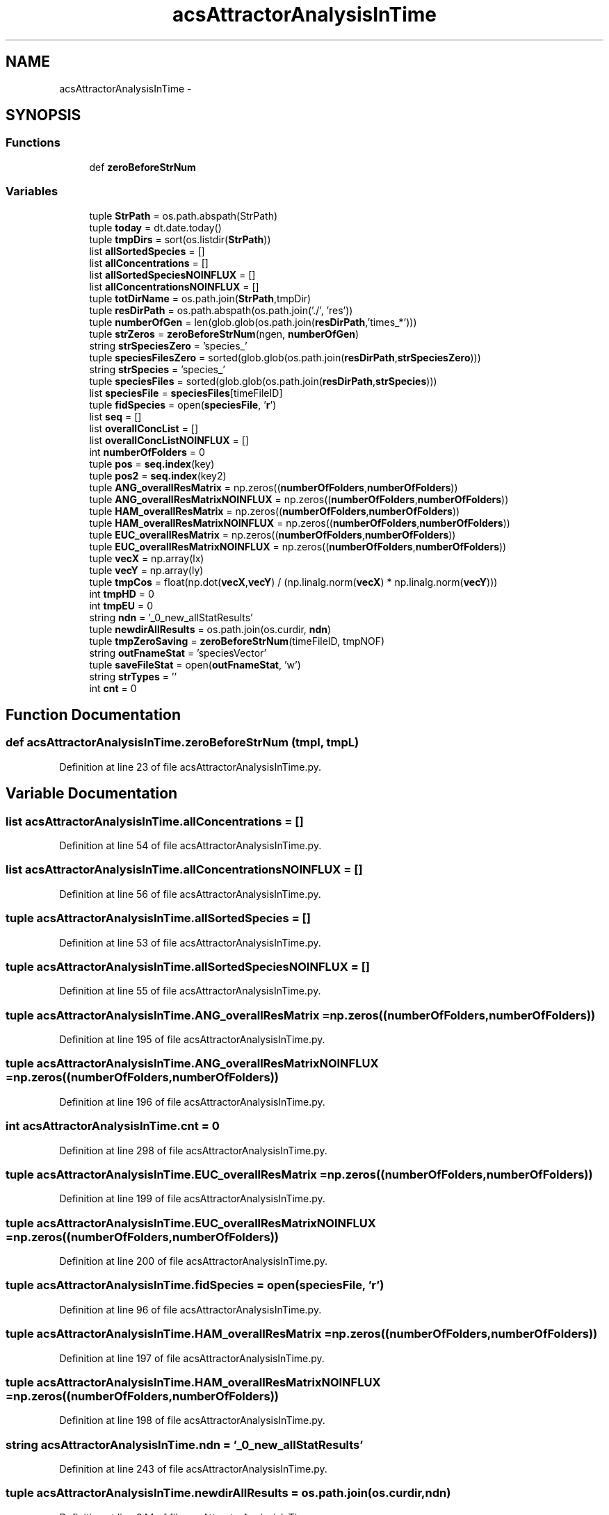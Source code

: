 .TH "acsAttractorAnalysisInTime" 3 "Tue Dec 10 2013" "Version 4.8 (20131210.63)" "CaRNeSS" \" -*- nroff -*-
.ad l
.nh
.SH NAME
acsAttractorAnalysisInTime \- 
.SH SYNOPSIS
.br
.PP
.SS "Functions"

.in +1c
.ti -1c
.RI "def \fBzeroBeforeStrNum\fP"
.br
.in -1c
.SS "Variables"

.in +1c
.ti -1c
.RI "tuple \fBStrPath\fP = os\&.path\&.abspath(StrPath)"
.br
.ti -1c
.RI "tuple \fBtoday\fP = dt\&.date\&.today()"
.br
.ti -1c
.RI "tuple \fBtmpDirs\fP = sort(os\&.listdir(\fBStrPath\fP))"
.br
.ti -1c
.RI "list \fBallSortedSpecies\fP = []"
.br
.ti -1c
.RI "list \fBallConcentrations\fP = []"
.br
.ti -1c
.RI "list \fBallSortedSpeciesNOINFLUX\fP = []"
.br
.ti -1c
.RI "list \fBallConcentrationsNOINFLUX\fP = []"
.br
.ti -1c
.RI "tuple \fBtotDirName\fP = os\&.path\&.join(\fBStrPath\fP,tmpDir)"
.br
.ti -1c
.RI "tuple \fBresDirPath\fP = os\&.path\&.abspath(os\&.path\&.join('\&./', 'res'))"
.br
.ti -1c
.RI "tuple \fBnumberOfGen\fP = len(glob\&.glob(os\&.path\&.join(\fBresDirPath\fP,'times_*')))"
.br
.ti -1c
.RI "tuple \fBstrZeros\fP = \fBzeroBeforeStrNum\fP(ngen, \fBnumberOfGen\fP)"
.br
.ti -1c
.RI "string \fBstrSpeciesZero\fP = 'species_'"
.br
.ti -1c
.RI "tuple \fBspeciesFilesZero\fP = sorted(glob\&.glob(os\&.path\&.join(\fBresDirPath\fP,\fBstrSpeciesZero\fP)))"
.br
.ti -1c
.RI "string \fBstrSpecies\fP = 'species_'"
.br
.ti -1c
.RI "tuple \fBspeciesFiles\fP = sorted(glob\&.glob(os\&.path\&.join(\fBresDirPath\fP,\fBstrSpecies\fP)))"
.br
.ti -1c
.RI "list \fBspeciesFile\fP = \fBspeciesFiles\fP[timeFileID]"
.br
.ti -1c
.RI "tuple \fBfidSpecies\fP = open(\fBspeciesFile\fP, '\fBr\fP')"
.br
.ti -1c
.RI "list \fBseq\fP = []"
.br
.ti -1c
.RI "list \fBoverallConcList\fP = []"
.br
.ti -1c
.RI "list \fBoverallConcListNOINFLUX\fP = []"
.br
.ti -1c
.RI "int \fBnumberOfFolders\fP = 0"
.br
.ti -1c
.RI "tuple \fBpos\fP = \fBseq\&.index\fP(key)"
.br
.ti -1c
.RI "tuple \fBpos2\fP = \fBseq\&.index\fP(key2)"
.br
.ti -1c
.RI "tuple \fBANG_overallResMatrix\fP = np\&.zeros((\fBnumberOfFolders\fP,\fBnumberOfFolders\fP))"
.br
.ti -1c
.RI "tuple \fBANG_overallResMatrixNOINFLUX\fP = np\&.zeros((\fBnumberOfFolders\fP,\fBnumberOfFolders\fP))"
.br
.ti -1c
.RI "tuple \fBHAM_overallResMatrix\fP = np\&.zeros((\fBnumberOfFolders\fP,\fBnumberOfFolders\fP))"
.br
.ti -1c
.RI "tuple \fBHAM_overallResMatrixNOINFLUX\fP = np\&.zeros((\fBnumberOfFolders\fP,\fBnumberOfFolders\fP))"
.br
.ti -1c
.RI "tuple \fBEUC_overallResMatrix\fP = np\&.zeros((\fBnumberOfFolders\fP,\fBnumberOfFolders\fP))"
.br
.ti -1c
.RI "tuple \fBEUC_overallResMatrixNOINFLUX\fP = np\&.zeros((\fBnumberOfFolders\fP,\fBnumberOfFolders\fP))"
.br
.ti -1c
.RI "tuple \fBvecX\fP = np\&.array(lx)"
.br
.ti -1c
.RI "tuple \fBvecY\fP = np\&.array(ly)"
.br
.ti -1c
.RI "tuple \fBtmpCos\fP = float(np\&.dot(\fBvecX\fP,\fBvecY\fP) / (np\&.linalg\&.norm(\fBvecX\fP) * np\&.linalg\&.norm(\fBvecY\fP)))"
.br
.ti -1c
.RI "int \fBtmpHD\fP = 0"
.br
.ti -1c
.RI "int \fBtmpEU\fP = 0"
.br
.ti -1c
.RI "string \fBndn\fP = '_0_new_allStatResults'"
.br
.ti -1c
.RI "tuple \fBnewdirAllResults\fP = os\&.path\&.join(os\&.curdir, \fBndn\fP)"
.br
.ti -1c
.RI "tuple \fBtmpZeroSaving\fP = \fBzeroBeforeStrNum\fP(timeFileID, tmpNOF)"
.br
.ti -1c
.RI "string \fBoutFnameStat\fP = 'speciesVector'"
.br
.ti -1c
.RI "tuple \fBsaveFileStat\fP = open(\fBoutFnameStat\fP, 'w')"
.br
.ti -1c
.RI "string \fBstrTypes\fP = ''"
.br
.ti -1c
.RI "int \fBcnt\fP = 0"
.br
.in -1c
.SH "Function Documentation"
.PP 
.SS "def acsAttractorAnalysisInTime\&.zeroBeforeStrNum (tmpl, tmpL)"

.PP
Definition at line 23 of file acsAttractorAnalysisInTime\&.py\&.
.SH "Variable Documentation"
.PP 
.SS "list acsAttractorAnalysisInTime\&.allConcentrations = []"

.PP
Definition at line 54 of file acsAttractorAnalysisInTime\&.py\&.
.SS "list acsAttractorAnalysisInTime\&.allConcentrationsNOINFLUX = []"

.PP
Definition at line 56 of file acsAttractorAnalysisInTime\&.py\&.
.SS "tuple acsAttractorAnalysisInTime\&.allSortedSpecies = []"

.PP
Definition at line 53 of file acsAttractorAnalysisInTime\&.py\&.
.SS "tuple acsAttractorAnalysisInTime\&.allSortedSpeciesNOINFLUX = []"

.PP
Definition at line 55 of file acsAttractorAnalysisInTime\&.py\&.
.SS "tuple acsAttractorAnalysisInTime\&.ANG_overallResMatrix = np\&.zeros((\fBnumberOfFolders\fP,\fBnumberOfFolders\fP))"

.PP
Definition at line 195 of file acsAttractorAnalysisInTime\&.py\&.
.SS "tuple acsAttractorAnalysisInTime\&.ANG_overallResMatrixNOINFLUX = np\&.zeros((\fBnumberOfFolders\fP,\fBnumberOfFolders\fP))"

.PP
Definition at line 196 of file acsAttractorAnalysisInTime\&.py\&.
.SS "int acsAttractorAnalysisInTime\&.cnt = 0"

.PP
Definition at line 298 of file acsAttractorAnalysisInTime\&.py\&.
.SS "tuple acsAttractorAnalysisInTime\&.EUC_overallResMatrix = np\&.zeros((\fBnumberOfFolders\fP,\fBnumberOfFolders\fP))"

.PP
Definition at line 199 of file acsAttractorAnalysisInTime\&.py\&.
.SS "tuple acsAttractorAnalysisInTime\&.EUC_overallResMatrixNOINFLUX = np\&.zeros((\fBnumberOfFolders\fP,\fBnumberOfFolders\fP))"

.PP
Definition at line 200 of file acsAttractorAnalysisInTime\&.py\&.
.SS "tuple acsAttractorAnalysisInTime\&.fidSpecies = open(\fBspeciesFile\fP, '\fBr\fP')"

.PP
Definition at line 96 of file acsAttractorAnalysisInTime\&.py\&.
.SS "tuple acsAttractorAnalysisInTime\&.HAM_overallResMatrix = np\&.zeros((\fBnumberOfFolders\fP,\fBnumberOfFolders\fP))"

.PP
Definition at line 197 of file acsAttractorAnalysisInTime\&.py\&.
.SS "tuple acsAttractorAnalysisInTime\&.HAM_overallResMatrixNOINFLUX = np\&.zeros((\fBnumberOfFolders\fP,\fBnumberOfFolders\fP))"

.PP
Definition at line 198 of file acsAttractorAnalysisInTime\&.py\&.
.SS "string acsAttractorAnalysisInTime\&.ndn = '_0_new_allStatResults'"

.PP
Definition at line 243 of file acsAttractorAnalysisInTime\&.py\&.
.SS "tuple acsAttractorAnalysisInTime\&.newdirAllResults = os\&.path\&.join(os\&.curdir, \fBndn\fP)"

.PP
Definition at line 244 of file acsAttractorAnalysisInTime\&.py\&.
.SS "int acsAttractorAnalysisInTime\&.numberOfFolders = 0"

.PP
Definition at line 123 of file acsAttractorAnalysisInTime\&.py\&.
.SS "tuple acsAttractorAnalysisInTime\&.numberOfGen = len(glob\&.glob(os\&.path\&.join(\fBresDirPath\fP,'times_*')))"

.PP
Definition at line 73 of file acsAttractorAnalysisInTime\&.py\&.
.SS "string acsAttractorAnalysisInTime\&.outFnameStat = 'speciesVector'"

.PP
Definition at line 266 of file acsAttractorAnalysisInTime\&.py\&.
.SS "list acsAttractorAnalysisInTime\&.overallConcList = []"

.PP
Definition at line 121 of file acsAttractorAnalysisInTime\&.py\&.
.SS "list acsAttractorAnalysisInTime\&.overallConcListNOINFLUX = []"

.PP
Definition at line 122 of file acsAttractorAnalysisInTime\&.py\&.
.SS "tuple acsAttractorAnalysisInTime\&.pos = \fBseq\&.index\fP(key)"

.PP
Definition at line 177 of file acsAttractorAnalysisInTime\&.py\&.
.SS "tuple acsAttractorAnalysisInTime\&.pos2 = \fBseq\&.index\fP(key2)"

.PP
Definition at line 183 of file acsAttractorAnalysisInTime\&.py\&.
.SS "tuple acsAttractorAnalysisInTime\&.resDirPath = os\&.path\&.abspath(os\&.path\&.join('\&./', 'res'))"

.PP
Definition at line 67 of file acsAttractorAnalysisInTime\&.py\&.
.SS "tuple acsAttractorAnalysisInTime\&.saveFileStat = open(\fBoutFnameStat\fP, 'w')"

.PP
Definition at line 267 of file acsAttractorAnalysisInTime\&.py\&.
.SS "list acsAttractorAnalysisInTime\&.seq = []"

.PP
Definition at line 101 of file acsAttractorAnalysisInTime\&.py\&.
.SS "list acsAttractorAnalysisInTime\&.speciesFile = \fBspeciesFiles\fP[timeFileID]"

.PP
Definition at line 91 of file acsAttractorAnalysisInTime\&.py\&.
.SS "tuple acsAttractorAnalysisInTime\&.speciesFiles = sorted(glob\&.glob(os\&.path\&.join(\fBresDirPath\fP,\fBstrSpecies\fP)))"

.PP
Definition at line 86 of file acsAttractorAnalysisInTime\&.py\&.
.SS "tuple acsAttractorAnalysisInTime\&.speciesFilesZero = sorted(glob\&.glob(os\&.path\&.join(\fBresDirPath\fP,\fBstrSpeciesZero\fP)))"

.PP
Definition at line 81 of file acsAttractorAnalysisInTime\&.py\&.
.SS "tuple acsAttractorAnalysisInTime\&.StrPath = os\&.path\&.abspath(StrPath)"

.PP
Definition at line 41 of file acsAttractorAnalysisInTime\&.py\&.
.SS "string acsAttractorAnalysisInTime\&.strSpecies = 'species_'"

.PP
Definition at line 83 of file acsAttractorAnalysisInTime\&.py\&.
.SS "string acsAttractorAnalysisInTime\&.strSpeciesZero = 'species_'"

.PP
Definition at line 80 of file acsAttractorAnalysisInTime\&.py\&.
.SS "string acsAttractorAnalysisInTime\&.strTypes = ''"

.PP
Definition at line 269 of file acsAttractorAnalysisInTime\&.py\&.
.SS "tuple acsAttractorAnalysisInTime\&.strZeros = \fBzeroBeforeStrNum\fP(ngen, \fBnumberOfGen\fP)"

.PP
Definition at line 77 of file acsAttractorAnalysisInTime\&.py\&.
.SS "tuple acsAttractorAnalysisInTime\&.tmpCos = float(np\&.dot(\fBvecX\fP,\fBvecY\fP) / (np\&.linalg\&.norm(\fBvecX\fP) * np\&.linalg\&.norm(\fBvecY\fP)))"

.PP
Definition at line 208 of file acsAttractorAnalysisInTime\&.py\&.
.SS "tuple acsAttractorAnalysisInTime\&.tmpDirs = sort(os\&.listdir(\fBStrPath\fP))"

.PP
Definition at line 52 of file acsAttractorAnalysisInTime\&.py\&.
.SS "int acsAttractorAnalysisInTime\&.tmpEU = 0"

.PP
Definition at line 213 of file acsAttractorAnalysisInTime\&.py\&.
.SS "int acsAttractorAnalysisInTime\&.tmpHD = 0"

.PP
Definition at line 212 of file acsAttractorAnalysisInTime\&.py\&.
.SS "tuple acsAttractorAnalysisInTime\&.tmpZeroSaving = \fBzeroBeforeStrNum\fP(timeFileID, tmpNOF)"

.PP
Definition at line 263 of file acsAttractorAnalysisInTime\&.py\&.
.SS "tuple acsAttractorAnalysisInTime\&.today = dt\&.date\&.today()"

.PP
Definition at line 43 of file acsAttractorAnalysisInTime\&.py\&.
.SS "tuple acsAttractorAnalysisInTime\&.totDirName = os\&.path\&.join(\fBStrPath\fP,tmpDir)"

.PP
Definition at line 63 of file acsAttractorAnalysisInTime\&.py\&.
.SS "tuple acsAttractorAnalysisInTime\&.vecX = np\&.array(lx)"

.PP
Definition at line 205 of file acsAttractorAnalysisInTime\&.py\&.
.SS "tuple acsAttractorAnalysisInTime\&.vecY = np\&.array(ly)"

.PP
Definition at line 206 of file acsAttractorAnalysisInTime\&.py\&.
.SH "Author"
.PP 
Generated automatically by Doxygen for CaRNeSS from the source code\&.
